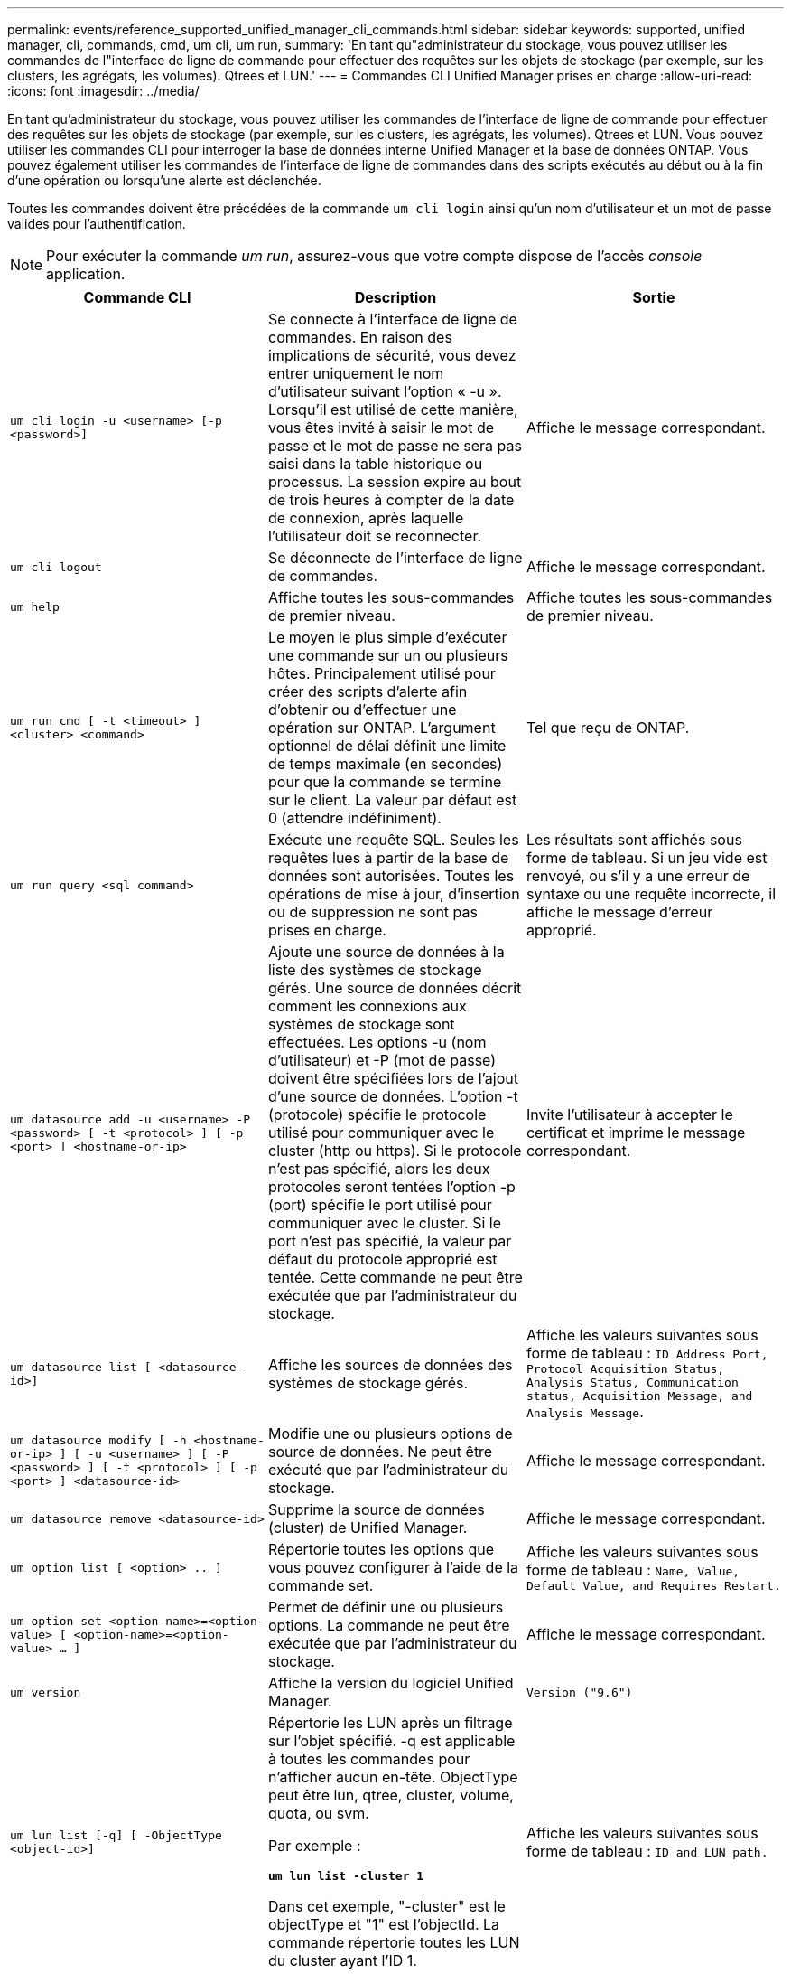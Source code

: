 ---
permalink: events/reference_supported_unified_manager_cli_commands.html 
sidebar: sidebar 
keywords: supported, unified manager, cli, commands, cmd, um cli, um run, 
summary: 'En tant qu"administrateur du stockage, vous pouvez utiliser les commandes de l"interface de ligne de commande pour effectuer des requêtes sur les objets de stockage (par exemple, sur les clusters, les agrégats, les volumes). Qtrees et LUN.' 
---
= Commandes CLI Unified Manager prises en charge
:allow-uri-read: 
:icons: font
:imagesdir: ../media/


[role="lead"]
En tant qu'administrateur du stockage, vous pouvez utiliser les commandes de l'interface de ligne de commande pour effectuer des requêtes sur les objets de stockage (par exemple, sur les clusters, les agrégats, les volumes). Qtrees et LUN. Vous pouvez utiliser les commandes CLI pour interroger la base de données interne Unified Manager et la base de données ONTAP. Vous pouvez également utiliser les commandes de l'interface de ligne de commandes dans des scripts exécutés au début ou à la fin d'une opération ou lorsqu'une alerte est déclenchée.

Toutes les commandes doivent être précédées de la commande `um cli login` ainsi qu'un nom d'utilisateur et un mot de passe valides pour l'authentification.


NOTE: Pour exécuter la commande _um run_, assurez-vous que votre compte dispose de l'accès _console_ application.

|===
| Commande CLI | Description | Sortie 


 a| 
`um cli login -u <username> [-p <password>]`
 a| 
Se connecte à l'interface de ligne de commandes. En raison des implications de sécurité, vous devez entrer uniquement le nom d'utilisateur suivant l'option « -u ». Lorsqu'il est utilisé de cette manière, vous êtes invité à saisir le mot de passe et le mot de passe ne sera pas saisi dans la table historique ou processus. La session expire au bout de trois heures à compter de la date de connexion, après laquelle l'utilisateur doit se reconnecter.
 a| 
Affiche le message correspondant.



 a| 
`um cli logout`
 a| 
Se déconnecte de l'interface de ligne de commandes.
 a| 
Affiche le message correspondant.



 a| 
`um help`
 a| 
Affiche toutes les sous-commandes de premier niveau.
 a| 
Affiche toutes les sous-commandes de premier niveau.



 a| 
`um run cmd [ -t <timeout> ] <cluster> <command>`
 a| 
Le moyen le plus simple d'exécuter une commande sur un ou plusieurs hôtes. Principalement utilisé pour créer des scripts d'alerte afin d'obtenir ou d'effectuer une opération sur ONTAP. L'argument optionnel de délai définit une limite de temps maximale (en secondes) pour que la commande se termine sur le client. La valeur par défaut est 0 (attendre indéfiniment).
 a| 
Tel que reçu de ONTAP.



 a| 
`um run query <sql command>`
 a| 
Exécute une requête SQL. Seules les requêtes lues à partir de la base de données sont autorisées. Toutes les opérations de mise à jour, d'insertion ou de suppression ne sont pas prises en charge.
 a| 
Les résultats sont affichés sous forme de tableau. Si un jeu vide est renvoyé, ou s'il y a une erreur de syntaxe ou une requête incorrecte, il affiche le message d'erreur approprié.



 a| 
`um datasource add -u <username> -P <password> [ -t <protocol> ] [ -p <port> ] <hostname-or-ip>`
 a| 
Ajoute une source de données à la liste des systèmes de stockage gérés. Une source de données décrit comment les connexions aux systèmes de stockage sont effectuées. Les options -u (nom d'utilisateur) et -P (mot de passe) doivent être spécifiées lors de l'ajout d'une source de données. L'option -t (protocole) spécifie le protocole utilisé pour communiquer avec le cluster (http ou https). Si le protocole n'est pas spécifié, alors les deux protocoles seront tentées l'option -p (port) spécifie le port utilisé pour communiquer avec le cluster. Si le port n'est pas spécifié, la valeur par défaut du protocole approprié est tentée. Cette commande ne peut être exécutée que par l'administrateur du stockage.
 a| 
Invite l'utilisateur à accepter le certificat et imprime le message correspondant.



 a| 
`um datasource list [ <datasource-id>]`
 a| 
Affiche les sources de données des systèmes de stockage gérés.
 a| 
Affiche les valeurs suivantes sous forme de tableau : `ID Address Port, Protocol Acquisition Status, Analysis Status, Communication status, Acquisition Message, and Analysis Message`.



 a| 
`um datasource modify [ -h <hostname-or-ip> ] [ -u <username> ] [ -P <password> ] [ -t <protocol> ] [ -p <port> ] <datasource-id>`
 a| 
Modifie une ou plusieurs options de source de données. Ne peut être exécuté que par l'administrateur du stockage.
 a| 
Affiche le message correspondant.



 a| 
`um datasource remove <datasource-id>`
 a| 
Supprime la source de données (cluster) de Unified Manager.
 a| 
Affiche le message correspondant.



 a| 
`um option list [ <option> .. ]`
 a| 
Répertorie toutes les options que vous pouvez configurer à l'aide de la commande set.
 a| 
Affiche les valeurs suivantes sous forme de tableau : `Name, Value, Default Value, and Requires Restart.`



 a| 
`um option set <option-name>=<option-value> [ <option-name>=<option-value> ... ]`
 a| 
Permet de définir une ou plusieurs options. La commande ne peut être exécutée que par l'administrateur du stockage.
 a| 
Affiche le message correspondant.



 a| 
`um version`
 a| 
Affiche la version du logiciel Unified Manager.
 a| 
`Version ("9.6")`



 a| 
`um lun list [-q] [ -ObjectType <object-id>]`
 a| 
Répertorie les LUN après un filtrage sur l'objet spécifié. -q est applicable à toutes les commandes pour n'afficher aucun en-tête. ObjectType peut être lun, qtree, cluster, volume, quota, ou svm.

Par exemple :

*`um lun list -cluster 1`*

Dans cet exemple, "-cluster" est le objectType et "1" est l'objectId. La commande répertorie toutes les LUN du cluster ayant l'ID 1.
 a| 
Affiche les valeurs suivantes sous forme de tableau : `ID and LUN path.`



 a| 
`um svm list [-q] [ -ObjectType <object-id>]`
 a| 
Répertorie les VM de stockage après filtrage sur l'objet spécifié. ObjectType peut être lun, qtree, cluster, volume, quota, ou svm.

Par exemple :

*`um svm list -cluster 1`*

Dans cet exemple, "-cluster" est le objectType et "1" est l'objectId. La commande répertorie tous les VM de stockage du cluster dont l'ID est 1.
 a| 
Affiche les valeurs suivantes sous forme de tableau : `Name and Cluster ID.`



 a| 
`um qtree list [-q] [ -ObjectType <object-id>]`
 a| 
Le répertorie les qtrees après un filtrage sur l'objet spécifié. -q est applicable à toutes les commandes pour n'afficher aucun en-tête. ObjectType peut être lun, qtree, cluster, volume, quota, ou svm.

Par exemple :

*`um qtree list -cluster 1`*

Dans cet exemple, "-cluster" est le objectType et "1" est l'objectId. La commande répertorie tous les qtrees du cluster dont l'ID est 1.
 a| 
Affiche les valeurs suivantes sous forme de tableau : `Qtree ID and Qtree Name.`



 a| 
`um disk list [-q] [-ObjectType <object-id>]`
 a| 
Répertorie les disques après filtrage sur l'objet spécifié. ObjectType peut être un disque, un agrégat, un nœud ou un cluster.

Par exemple :

*`um disk list -cluster 1`*

Dans cet exemple, "-cluster" est le objectType et "1" est l'objectId. La commande répertorie tous les disques du cluster avec l'ID 1.
 a| 
Affiche les valeurs suivantes sous forme de tableau `ObjectType and object-id`.



 a| 
`um cluster list [-q] [-ObjectType <object-id>]`
 a| 
Répertorie les clusters après le filtrage sur l'objet spécifié. ObjectType peut être disque, agrégat, nœud, cluster, lun, qtree, volume, quota ou svm.

Par exemple :

*`um cluster list -aggr 1`*

Dans cet exemple, "-aggr" correspond à objectType et "1" à objectId. La commande répertorie le cluster auquel l'agrégat avec l'ID 1 appartient.
 a| 
Affiche les valeurs suivantes sous forme de tableau : `Name, Full Name, Serial Number, Datasource Id, Last Refresh Time, and Resource Key`.



 a| 
`um cluster node list [-q] [-ObjectType <object-id>]`
 a| 
Le répertorie les nœuds du cluster après un filtrage sur l'objet spécifié. ObjectType peut être un disque, un agrégat, un nœud ou un cluster.

Par exemple :

*`um cluster node list -cluster 1`*

Dans cet exemple, "-cluster" est le objectType et "1" est l'objectId. La commande répertorie tous les nœuds du cluster avec l'ID 1.
 a| 
Affiche les valeurs suivantes sous forme de tableau `Name and Cluster ID`.



 a| 
`um volume list [-q] [-ObjectType <object-id>]`
 a| 
Répertorie les volumes après le filtrage sur l'objet spécifié. ObjectType peut être lun, qtree, cluster, volume, quota, svm ou agrégat.

Par exemple :

*`um volume list -cluster 1`*

Dans cet exemple, "-cluster" est le objectType et "1" est l'objectId. La commande répertorie tous les volumes du cluster ayant l'ID 1.
 a| 
Affiche les valeurs suivantes sous forme de tableau `Volume ID and Volume Name`.



 a| 
`um quota user list [-q] [-ObjectType <object-id>]`
 a| 
Répertorie les utilisateurs de quota après le filtrage sur l'objet spécifié. ObjectType peut être qtree, cluster, volume, quota ou svm.

Par exemple :

*`um quota user list -cluster 1`*

Dans cet exemple, "-cluster" est le objectType et "1" est l'objectId. La commande répertorie tous les utilisateurs du quota au sein du cluster avec l'ID 1.
 a| 
Affiche les valeurs suivantes sous forme de tableau `ID, Name, SID and Email`.



 a| 
`um aggr list [-q] [-ObjectType <object-id>]`
 a| 
Répertorie les agrégats après un filtrage sur l'objet spécifié. ObjectType peut être un disque, un agrégat, un nœud, un cluster ou un volume.

Par exemple :

*`um aggr list -cluster 1`*

Dans cet exemple, "-cluster" est le objectType et "1" est l'objectId. La commande répertorie tous les agrégats du cluster ayant l'ID 1.
 a| 
Affiche les valeurs suivantes sous forme de tableau `Aggr ID, and Aggr Name`.



 a| 
`um event ack <event-ids>`
 a| 
Accepte un ou plusieurs événements.
 a| 
Affiche le message correspondant.



 a| 
`um event resolve <event-ids>`
 a| 
Résout un ou plusieurs événements.
 a| 
Affiche le message correspondant.



 a| 
`um event assign -u <username> <event-id>`
 a| 
Attribue un événement à un utilisateur.
 a| 
Affiche le message correspondant.



 a| 
`um event list [ -s <source> ] [ -S <event-state-filter-list>.. ] [ <event-id> .. ]`
 a| 
Répertorie les événements générés par le système ou l'utilisateur. Filtre les événements en fonction de la source, de l'état et des ID.
 a| 
Affiche les valeurs suivantes sous forme de tableau `Source, Source type, Name, Severity, State, User and Timestamp`.



 a| 
`um backup restore -f <backup_file_path_and_name>`
 a| 
Restaure une sauvegarde de base de données MySQL à l'aide de fichiers .7z.
 a| 
Affiche le message correspondant.

|===